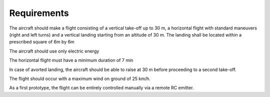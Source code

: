 Requirements
#############

The aircraft should make a flight consisting of a vertical take-off up to 30 m, a horizontal flight with standard maneuvers (right and left turns) and a vertical landing starting from an altitude of 30 m. The landing shall be located within a prescribed square of 6m by 6m

The aircraft should use only electric energy

The horizontal flight must have a minimum duration of 7 min

In case of avorted landing, the aircraft should be able to raise at 30 m before proceeding to a second take-off.

The flight should occur with a maximum wind on ground of 25 km/h.

As a first prototype, the flight can be entirely controlled manually via a remote RC emitter.
